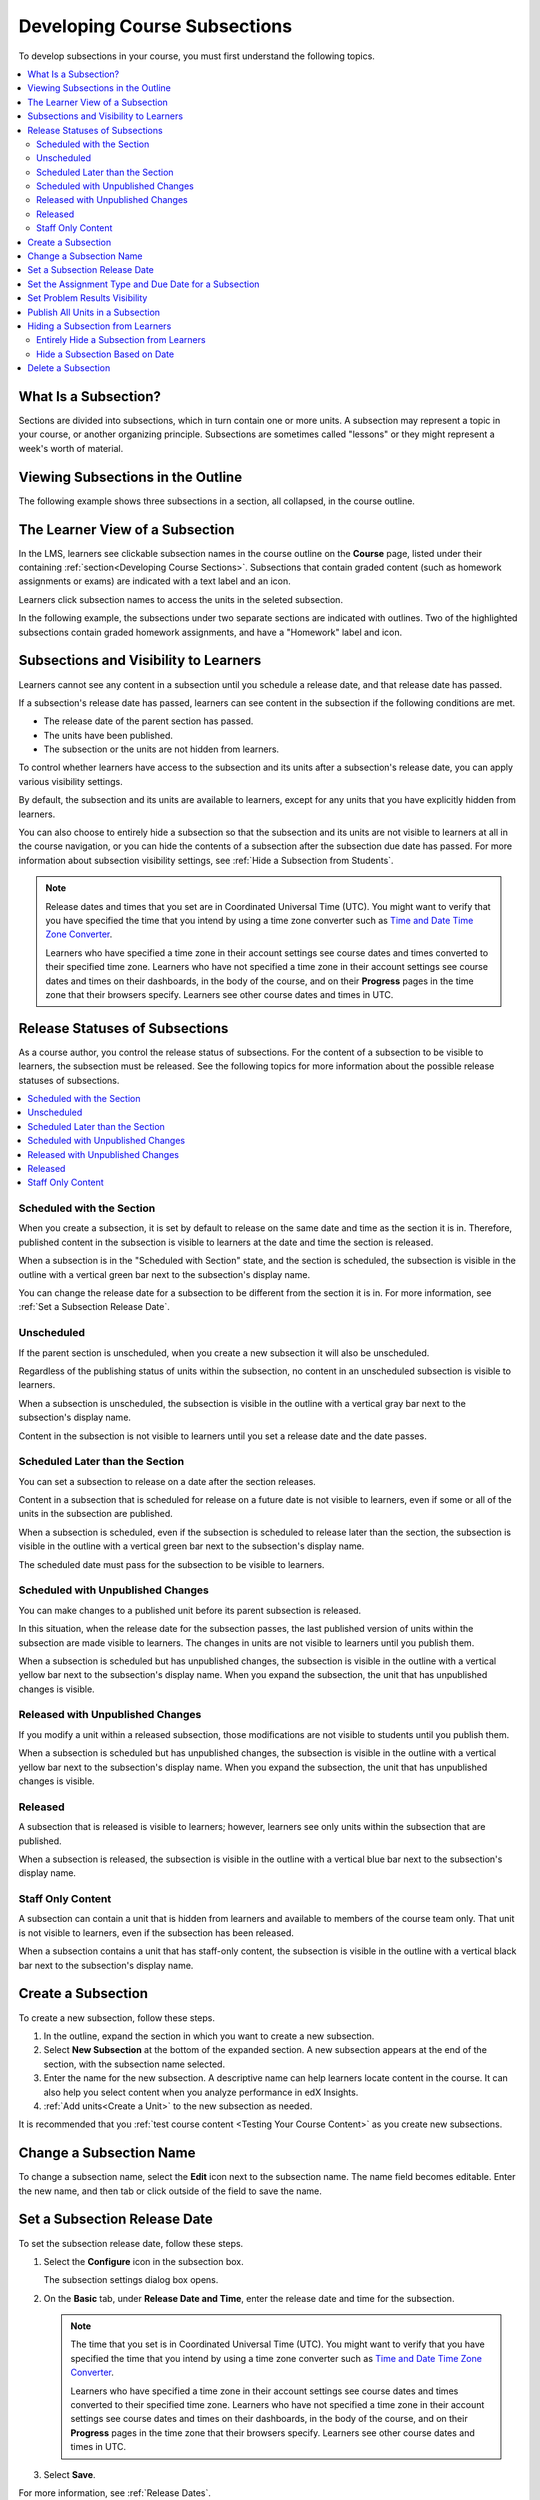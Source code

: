 .. _Developing Course Subsections:

###################################
Developing Course Subsections
###################################

To develop subsections in your course, you must first understand the
following topics.

.. contents::
  :local:
  :depth: 2

****************************
What Is a Subsection?
****************************

Sections are divided into subsections, which in turn contain one or more units.
A subsection may represent a topic in your course, or another organizing
principle. Subsections are sometimes called "lessons" or they might represent a
week's worth of material.

***********************************
Viewing Subsections in the Outline
***********************************

The following example shows three subsections in a section, all collapsed, in
the course outline.

.. image:: ../../../shared/images/subsections.png
 :alt: Three collapsed subsections in the outline.
 :width: 500

*********************************
The Learner View of a Subsection
*********************************

In the LMS, learners see clickable subsection names in the course outline on
the **Course** page, listed under their containing :ref:`section<Developing
Course Sections>`. Subsections that contain graded content (such as homework
assignments or exams) are indicated with a text label and an icon.

Learners click subsection names to access the units in the seleted subsection.

In the following example, the subsections under two separate sections are
indicated with outlines. Two of the highlighted subsections contain graded
homework assignments, and have a "Homework" label and icon.

.. image:: ../../../shared/images/subsections_student.png
 :width: 500
 :alt: The learner view of the course outline, with two groups of subsections
       indicated with a box outline.

************************************************
Subsections and Visibility to Learners
************************************************

Learners cannot see any content in a subsection until you schedule a release
date, and that release date has passed.

If a subsection's release date has passed, learners can see content in the
subsection if the following conditions are met.

* The release date of the parent section has passed.
* The units have been published.
* The subsection or the units are not hidden from learners.

To control whether learners have access to the subsection and its units after
a subsection's release date, you can apply various visibility settings.

By default, the subsection and its units are available to learners, except for
any units that you have explicitly hidden from learners.

You can also choose to entirely hide a subsection so that the subsection and
its units are not visible to learners at all in the course navigation, or you
can hide the contents of a subsection after the subsection due date has passed.
For more information about subsection visibility settings, see :ref:`Hide a
Subsection from Students`.


.. note::
   Release dates and times that you set are in Coordinated Universal Time
   (UTC). You might want to verify that you have specified the time that you
   intend by using a time zone converter such as `Time and Date Time Zone
   Converter <http://www.timeanddate.com/worldclock/converter.html>`_.

   Learners who have specified a time zone in their account settings see course
   dates and times converted to their specified time zone. Learners who have
   not specified a time zone in their account settings see course dates and
   times on their dashboards, in the body of the course, and on their
   **Progress** pages in the time zone that their browsers specify. Learners
   see other course dates and times in UTC.


************************************************
Release Statuses of Subsections
************************************************

As a course author, you control the release status of subsections. For the
content of a subsection to be visible to learners, the subsection must be
released. See the following topics for more information about the possible
release statuses of subsections.

.. contents::
  :local:
  :depth: 1

==========================
Scheduled with the Section
==========================

When you create a subsection, it is set by default to release on the same date
and time as the section it is in. Therefore, published content in the
subsection is visible to learners at the date and time the section is released.

When a subsection is in the "Scheduled with Section" state, and the section is
scheduled, the subsection is visible in the outline with a vertical green bar
next to the subsection's display name.

You can change the release date for a subsection to be different from the
section it is in. For more information, see :ref:`Set a Subsection Release
Date`.

========================
Unscheduled
========================

If the parent section is unscheduled, when you create a new subsection it
will also be unscheduled.

Regardless of the publishing status of units within the subsection, no content
in an unscheduled subsection is visible to learners.

When a subsection is unscheduled, the subsection is visible in the outline with
a vertical gray bar next to the subsection's display name.

Content in the subsection is not visible to learners until you set a release
date and the date passes.

===================================
Scheduled Later than the Section
===================================

You can set a subsection to release on a date after the section releases.

Content in a subsection that is scheduled for release on a future date is not
visible to learners, even if some or all of the units in the subsection are
published.

When a subsection is scheduled, even if the subsection is scheduled to release
later than the section, the subsection is visible in the outline with a
vertical green bar next to the subsection's display name.

The scheduled date must pass for the subsection to be visible to learners.

==================================
Scheduled with Unpublished Changes
==================================

You can make changes to a published unit before its parent subsection
is released.

In this situation, when the release date for the subsection passes, the last
published version of units within the subsection are made visible to learners.
The changes in units are not visible to learners until you publish them.

When a subsection is scheduled but has unpublished changes, the subsection is
visible in the outline with a vertical yellow bar next to the subsection's
display name. When you expand the subsection, the unit that has unpublished
changes is visible.

==================================
Released with Unpublished Changes
==================================

If you modify a unit within a released subsection, those modifications are not
visible to students until you publish them.

When a subsection is scheduled but has unpublished changes, the subsection is
visible in the outline with a vertical yellow bar next to the subsection's
display name. When you expand the subsection, the unit that has unpublished
changes is visible.

===========================
Released
===========================

A subsection that is released is visible to learners; however, learners see
only units within the subsection that are published.

When a subsection is released, the subsection is visible in the outline
with a vertical blue bar next to the subsection's display name.

===========================
Staff Only Content
===========================

A subsection can contain a unit that is hidden from learners and available to
members of the course team only. That unit is not visible to learners, even if
the subsection has been released.

When a subsection contains a unit that has staff-only content, the subsection
is visible in the outline with a vertical black bar next to the subsection's
display name.

.. _Create a Subsection:

****************************
Create a Subsection
****************************

To create a new subsection, follow these steps.

#. In the outline, expand the section in which you want to create a new
   subsection.
#. Select **New Subsection** at the bottom of the expanded section. A new
   subsection appears at the end of the section, with the subsection name
   selected.
#. Enter the name for the new subsection. A descriptive name can help learners
   locate content in the course. It can also help you select content when you
   analyze performance in edX Insights.
#. :ref:`Add units<Create a Unit>` to the new subsection as needed.

It is recommended that you :ref:`test course content <Testing Your Course
Content>` as you create new subsections.

********************************
Change a Subsection Name
********************************

To change a subsection name, select the **Edit** icon next to the subsection
name. The name field becomes editable. Enter the new name, and then tab or
click outside of the field to save the name.

.. _Set a Subsection Release Date:

********************************
Set a Subsection Release Date
********************************

To set the subsection release date, follow these steps.

#. Select the **Configure** icon in the subsection box.

   .. image:: ../../../shared/images/subsections-settings-icon.png
    :alt: A subsection in the course outline with an arrow pointing to the
        configure icon.
    :width: 500

   The subsection settings dialog box opens.

#. On the **Basic** tab, under **Release Date and Time**, enter the release
   date and time for the subsection.

   .. note:: The time that you set is in Coordinated Universal Time (UTC). You
      might want to verify that you have specified the time that you intend by
      using a time zone converter such as `Time and Date Time Zone Converter
      <http://www.timeanddate.com/worldclock/converter.html>`_.

      Learners who have specified a time zone in their account settings see
      course dates and times converted to their specified time zone. Learners
      who have not specified a time zone in their account settings see course
      dates and times on their dashboards, in the body of the course, and on
      their **Progress** pages in the time zone that their browsers specify.
      Learners see other course dates and times in UTC.

#. Select **Save**.

For more information, see :ref:`Release Dates`.

.. _Set the Assignment Type and Due Date for a Subsection:

********************************************************
Set the Assignment Type and Due Date for a Subsection
********************************************************

You set the assignment type for problems at the subsection level.

When you set the assignment type for a subsection, all problems in the
subsection are graded and weighted as a single type. For example, if you
designate the assignment type for a subsection as **Homework**, then all
problem types in that subsection are graded as homework.

.. note::
   Unlike other problem types, ORA assignments are not governed by the
   subsection due date. Due dates for each ORA assignment are set in the
   assignment's settings. For details, see :ref:`PA Specify Name and Dates`.

To set the assignment type and due date for a subsection, follow these steps.

#. Select the **Configure** icon in the subsection box.

   The subsection settings dialog box opens.

#. On the **Basic** tab, locate the **Grading** section.
#. In the **Grade as** list, select the assignment type for this subsection.

#. For **Due Date** and **Due Time in UTC**, enter or select a due date and
   time for problems in this subsection.

   .. note:: The time that you set is in Coordinated Universal Time (UTC). You
      might want to verify that you have specified the time that you intend by
      using a time zone converter such as `Time and Date Time Zone Converter
      <http://www.timeanddate.com/worldclock/converter.html>`_.

      Learners who have specified a time zone in their account settings see
      course dates and times converted to their specified time zone. Learners
      who have not specified a time zone in their account settings see course
      dates and times on their dashboards, in the body of the course, and on
      their **Progress** pages in the time zone that their browsers specify.
      Learners see other course dates and times in UTC.

#. Optionally, for a course that has the timed exam feature enabled, select the
   **Advanced** tab to set the subsection to be :ref:`timed<Timed Exams>`.

#. Select **Save**.

For more information, see :ref:`Grading Index`.

.. _Problem Results Visibility:

*********************************
Set Problem Results Visibility
*********************************

By default, when learners submit answers to problems, they immediately receive
the results of the problem: whether they answered the problem correctly, as
well as their scores. However, you might want to temporarily hide problem
results from learners when you run an exam, or permanently hide results when
you administer a survey. You can do this by using the **Assessment Results
Visibility** setting.

.. note::
 The **Assessment Results Visibility** setting is a subsection setting. You
 cannot change the visibility of individual problems. The **Assessment Results
 Visibility** subsection setting overrides the **Show Answer** setting for
 individual problems. Answers to problems are not visible when results are hidden.

The **Assessment Results Visibility** setting can be used with the following
common problem types.

* :ref:`Checkbox`
* :ref:`Dropdown`
* :ref:`Multiple Choice`
* :ref:`Numerical Input`
* :ref:`Text Input`

The **Assessment Results Visibility** setting can be used with the following
advanced problem types.

* :ref:`Annotation`
* :ref:`Circuit Schematic Builder`
* :ref:`Custom JavaScript Display and Grading<Custom JavaScript>`
* :ref:`Custom Python-Evaluated Input<Write Your Own Grader>`
* :ref:`Image Mapped Input`
* :ref:`Math Expression Input`
* :ref:`Problem Written in LaTeX`
* :ref:`Problem with Adaptive Hint`
* :ref:`Molecular Structure<Molecule Editor>`

To change the results visibility for your subsection, follow these steps.

#. Select the **Configure** icon in the subsection box.

   The **Settings** dialog box opens.

#. Select the **Visibility** tab, and locate **Assessment Results Visibility**.

#. Select one of the available options.

   * **Always show results**: This is the default setting. Problem results and
     subsection scores are visible immediately when learners and staff submit
     answers.
   * **Never show results**: Subsection scores are visible, but problem results
     are never visible to learners or to course staff.
   * **Show results when subsection is past due**: For learners, results are
     not visible until the subsection due date (for instructor-paced courses)
     or the course end date (for self-paced courses) has passed. For course
     staff, results are always visible unless the staff member is
     :ref:`previewing or viewing the course as a learner<Roles for
     Viewing Course Content>`.

     .. note::
      If the subsection does not have a due date, or the course does not have
      an end date, results are always visible.

#. Select **Save**.


.. _Publish all Units in a Subsection:

**********************************
Publish All Units in a Subsection
**********************************

To publish all new and changed units in a subsection, select the **Publish**
icon in the box for the subsection.

.. image:: ../../../shared/images/outline-publish-icon-subsection.png
 :alt: Part of a course outline with the publishing icon for a subsection
     circled.
 :width: 500

.. note::
 The **Publish** icon only appears when there is new or changed content within
 the subsection.

See :ref:`Unit Publishing Status` for information about statuses and visibility
to learners.

.. _Hide a Subsection from Students:

***********************************
Hiding a Subsection from Learners
***********************************

You can hide a subsection from learners in the following ways.

* :ref:`Entirely hide the subsection <Entirely Hide a Subsection>` so that it
  does not appear in course navigation. Subsections that are hidden in this
  way are not included when grades are calculated.

* :ref:`Prevent learners from accessing <Hide a Subsection After its Due
  Date>` a subsection's contents after its due date (for instructor-led
  courses) or the course end date (for self-paced courses) has passed, but
  keep the subsection visible in course navigation. Subsections that are
  hidden based on date remain included when grades are calculated.

You can also hide just the answers to problems in the subsection, leaving the
problems visible. For more information, see :ref:`Problem Results Visibility`.

For more information, see :ref:`Content Hidden from Students`.


.. _Entirely Hide a Subsection:

========================================
Entirely Hide a Subsection from Learners
========================================

You can completely hide a subsection and its content from learners, regardless
of the status of units within the section. Subsections hidden in this way are
not shown in the course navigation, and are not included when grades are
calculated.

To entirely hide a subsection from learners, follow these steps.

#. Select the **Configure** icon in the subsection box.

   .. image:: ../../../shared/images/subsections-settings-icon.png
     :alt: A subsection in the course outline with an arrow pointing to the
        configure icon.
     :width: 500

   The subsection settings dialog box opens.

#. On the **Visibility** tab, locate **Subsection Visibility**, and then select
   **Hide entire subsection**.

#. Select **Save**.

None of the content in the subsection is visible to learners. In the course
outline, the subsection is shown with a lock icon, indicating that it is
available only to course staff.

To make the subsection visible to learners, repeat these steps and select
**Show entire subsection**.

.. warning::  When you make a previously hidden subsection visible, not all
   content in the subsection is necessarily made visible to learners. Units
   that were explicitly hidden from learners remain hidden.


.. _Hide a Subsection After its Due Date:

========================================
Hide a Subsection Based on Date
========================================

You can make a subsection's content unavailable based on date. For example, you
might want to make exam questions unavailable after a certain date. For
instructor-led courses, this option uses the subsection's due date. For self-
paced courses, this option uses the course's end date.

Subsections that are hidden in this way remain visible in the course
navigation, and are included when grades are calculated. However, learners can
no longer access the subsection's content after the due date or the course end
date.

.. note::
  If you want to continue to show a subsection's content, but hide learners'
  results for problems in the subsection, see :ref:`Problem Results
  Visibility`.

To hide a subsection based on date, follow these steps.

#. Select the **Configure** icon in the subsection box.

   The subsection settings dialog box opens.

#. On the **Visibility** tab, locate **Subsection Visibility**, and then select
   the appropriate option.

   * In instructor-led courses, select **Hide content after due date**.

   * In self-paced courses, select **Hide content after course end date**.

#. Select **Save**.

Learners who access the subsection after the due date or course end date has
passed are shown a message indicating that the subsection is no longer
available because the due date (or course end date) has passed.

In the course outline in Studio, the subsection is shown with an icon and a
"Subsection is hidden after due date" or "Subsection is hidden after course
end date" message under the subsection's display name.


.. _Delete a Subsection:

********************************
Delete a Subsection
********************************

When you delete a subsection, you delete all units within the subsection.

.. warning::
 You cannot restore course content after you delete it. To ensure you do not
 delete content that you might need later, you can move any unused content to a
 section in your course that you set to never release.

To delete a subsection, follow these steps.

#. In the subsection that you want to delete, select the **Delete** icon.

  .. image:: ../../../shared/images/subsection-delete.png
   :alt: Part of a course outline showing a subsection with the Delete icon
       circled.

#. When the confirmation prompt appears, select **Yes, delete this
   subsection**.
